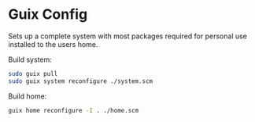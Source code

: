 * Guix Config
Sets up a complete system with most packages required for personal use installed to the users home.

Build system:
#+begin_src sh
    sudo guix pull
    sudo guix system reconfigure ./system.scm
#+end_src

Build home:
#+begin_src sh
  guix home reconfigure -I . ./home.scm
#+end_src
